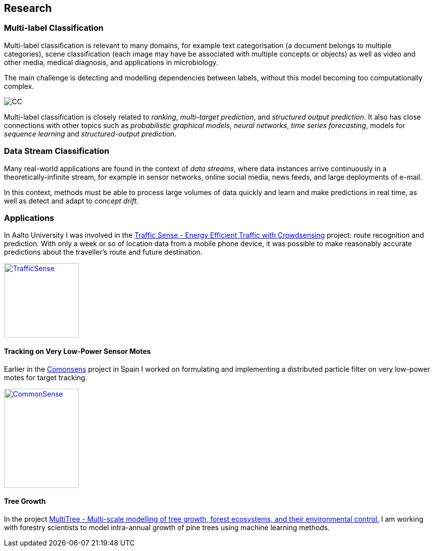 == Research

=== Multi-label Classification

//talks/Multilabel-Part01.pdf
Multi-label classification is relevant to many domains, for example text
categorisation (a document belongs to multiple categories), scene
classification (each image may have be associated with multiple concepts or objects)
as well as video and other media, medical diagnosis, and applications in
microbiology. 

The main challenge is detecting and modelling dependencies
between labels, without this model becoming too computationally complex. 

image::cc.png[CC]

Multi-label classification is
closely related to __ranking__, __multi-target prediction__, and
__structured output prediction__.  It also has close connections with other topics such as  _probabilistic graphical models_, _neural networks_, _time series forecasting_, models for _sequence learning_ and _structured-output prediction_. 

===	Data Stream Classification

Many real-world applications are found in the context of __data
streams__, where data instances arrive continuously in a
theoretically-infinite stream, for example in sensor networks, online
social media, news feeds, and large deployments of e-mail. 

In this context, methods must be able to process large volumes of data quickly
and learn and make predictions in real time, as well as detect and adapt
to __concept drift__.



=== Applications

In Aalto University I was involved in the link:http://energyefficiency.aalto.fi/en/research/trafficsense/[Traffic Sense - Energy Efficient Traffic with Crowdsensing] project: route recognition and prediction. With only a week or so of location data from a mobile phone device, it was possible to make reasonably accurate predictions about the traveller's route and future destination.

image::dev98.png["TrafficSense", height=150, width=150, link="https://drive.google.com/file/d/0B-MBtJlIZA-BWkVVYkJETEtZckk/view?pref=2&pli=1"]


==== Tracking on Very Low-Power Sensor Motes

Earlier in the link:http://www.comonsens.org/[Comonsens] project in Spain I worked on formulating and implementing a distributed particle filter on very low-power motes for target tracking.

image::DPF-matlab.png["CommonSense", height=200, width=150, link="DPF-matlab.png"]


==== Tree Growth

In the project http://www.hiit.fi/pm/multitree/[MultiTree - Multi-scale modelling of tree growth, forest ecosystems, and their environmental control], I am working with forestry scientists to model intra-annual growth of pine trees using machine learning methods.

